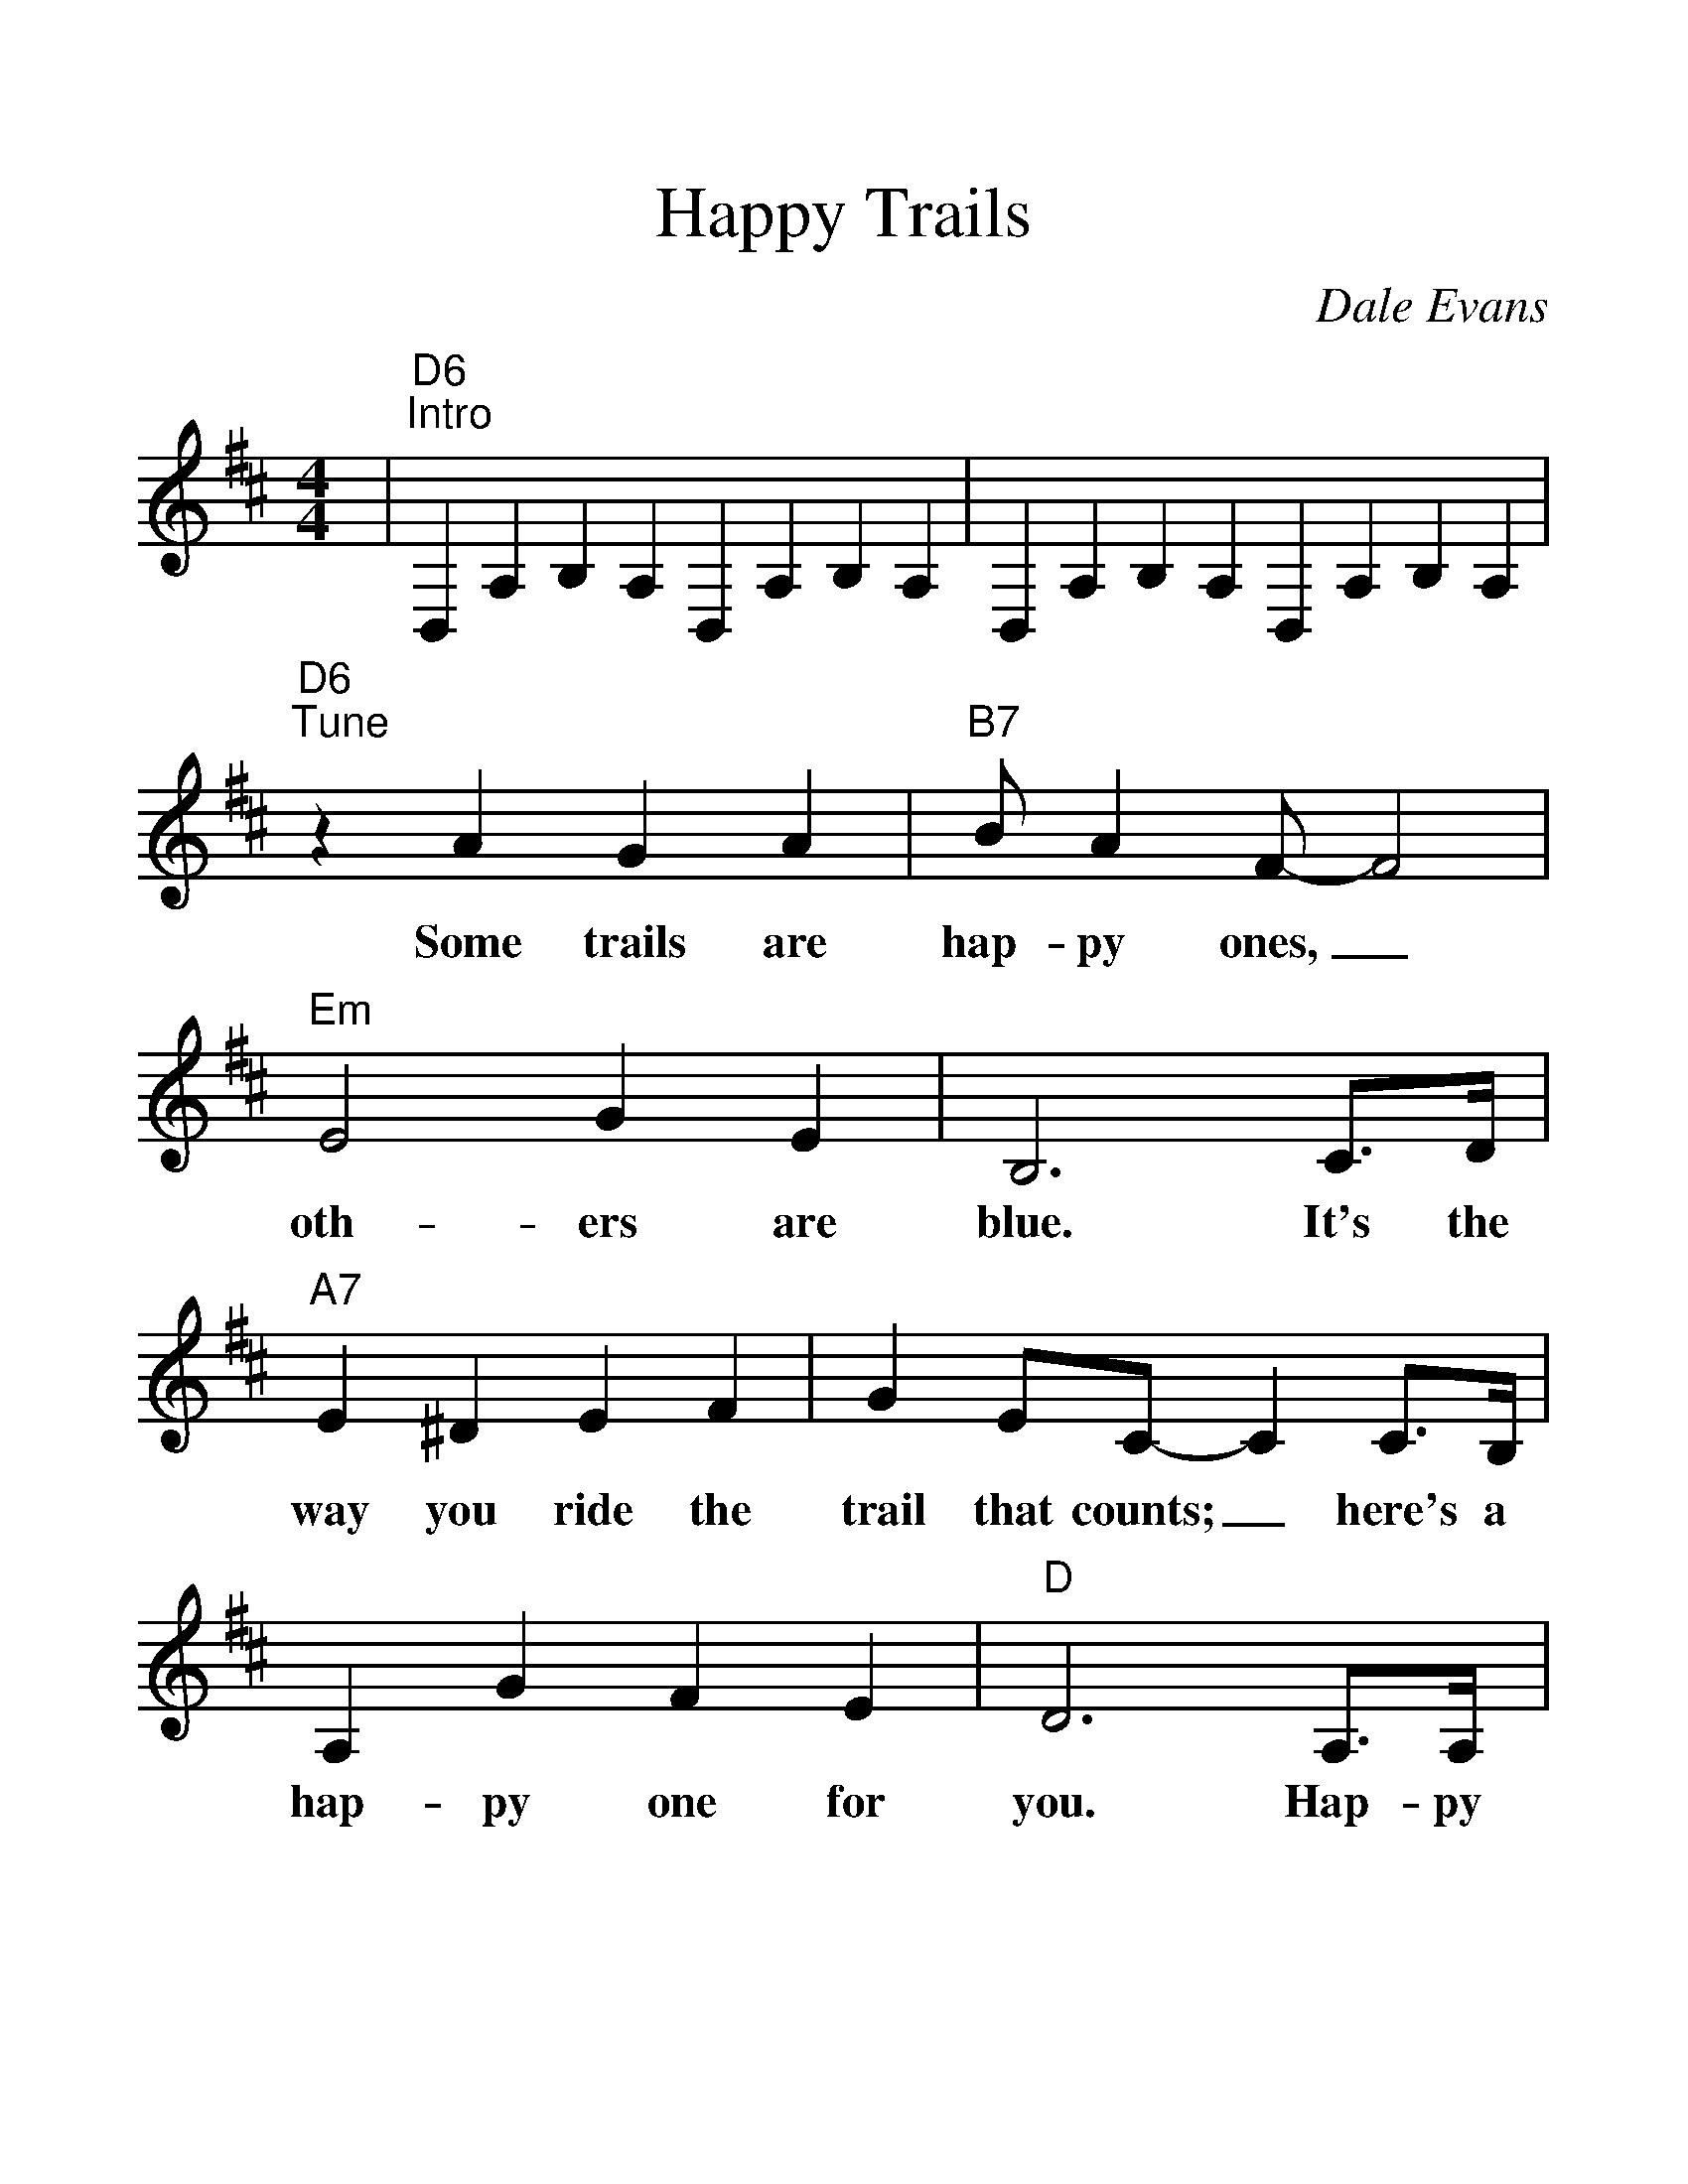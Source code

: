 %%scale 1.3
%%barsperstaff 4
X: 1
T:Happy Trails
C:Dale Evans
M:4/4
L:1/4
K:D
%%staves{RH1}
V:RH1 clef=treble
|"D6""^Intro"D,A,B,A, D,A,B,A,|D,A,B,A, D,A,B,A,
|"D6""^Tune"z A G A|"B7"B/2 A F/2-F2
w:Some trails are hap-py ones,_
|"Em"E2 G E|B,3 C3/4D/4|"A7"E ^D E F|G E/2C/2-C C3/4B,/4
w:oth-ers are blue. It's the way you ride the trail that counts;_ here's a
|A, G F E|"D"D3 A,3/4A,/4|:"D"A3 A|F2-F3/2 A,/2
w:hap-py one for you. Hap-py trails to you_ un-
|B,3/2 A,/2 "D#dim7"^B,3/2 A,/2|"A7"C3 A,/2A,/2
w:til we meet a-gain. Hap-py
|"A7sus"A3 A|"A7"E3 A,|E3/2 A,/2 "A7#5"^E3/2 A,/2|"D(+9)"F2-"D"F3/2 A/2
w:trails to you, keep smil-in' un-til then._ Who
|"D7"A/2F/2F/2E/2 E/2D/2C/2D/2|"Gmaj7"A2 "G6"G3/2 F/2
w:cares a-bout the clouds when we're to-geth-er? Just
|"B7"F/2^D/2D/2C/2 C/2B,/2^A,/2B,/2|"E9"F2 "A7"E A,/2A,/2
w:sing a song and bring the sun-ny weath-er. Hap-py
|"D"A3 "Am6"A|"B7"F3 G/2A/2|"Em"B2 "A7"C2
w:trails to you till we meet a
|1 "D"D2 "A7"z A,/2A,/2:|2 "D"D- "G"D- "D6"D2||
w:gain. Hap-py gain.__
